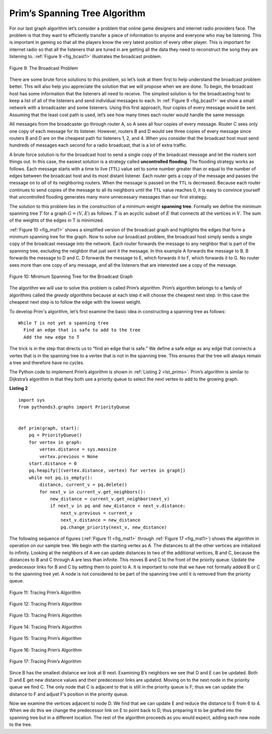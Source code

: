 ..  Copyright (C)  Brad Miller, David Ranum
    This work is licensed under the Creative Commons Attribution-NonCommercial-ShareAlike 4.0 International License. To view a copy of this license, visit http://creativecommons.org/licenses/by-nc-sa/4.0/.


Prim’s Spanning Tree Algorithm
~~~~~~~~~~~~~~~~~~~~~~~~~~~~~~

For our last graph algorithm let’s consider a problem that online game
designers and internet radio providers face. The problem is that they
want to efficiently transfer a piece of information to anyone and
everyone who may be listening. This is important in gaming so that all
the players know the very latest position of every other player. This is
important for internet radio so that all the listeners that are tuned in
are getting all the data they need to reconstruct the song they are
listening to. :ref:`Figure 9 <fig_bcast1>` illustrates the broadcast problem.

.. _fig_bcast1:

.. figure:: Figures/bcast1.png
    :align: center

    Figure 9: The Broadcast Problem 

There are some brute force solutions to this problem, so let’s look at
them first to help understand the broadcast problem better. This will
also help you appreciate the solution that we will propose when we are
done. To begin, the broadcast host has some information that the
listeners all need to receive. The simplest solution is for the
broadcasting host to keep a list of all of the listeners and send
individual messages to each. In :ref:`Figure 9 <fig_bcast1>` we show a small
network with a broadcaster and some listeners. Using this first
approach, four copies of every message would be sent. Assuming that the
least cost path is used, let’s see how many times each router would
handle the same message.

All messages from the broadcaster go through router A, so A sees all
four copies of every message. Router C sees only one copy of each
message for its listener. However, routers B and D would see three
copies of every message since routers B and D are on the cheapest path
for listeners 1, 2, and 4. When you consider that the broadcast host
must send hundreds of messages each second for a radio broadcast, that
is a lot of extra traffic.

A brute force solution is for the broadcast host to send a single copy
of the broadcast message and let the routers sort things out. In this
case, the easiest solution is a strategy called **uncontrolled
flooding**. The flooding strategy works as follows. Each message starts
with a time to live (``TTL``) value set to some number greater than or
equal to the number of edges between the broadcast host and its most
distant listener. Each router gets a copy of the message and passes the
message on to *all* of its neighboring routers. When the message is
passed on the ``TTL`` is decreased. Because each router continues to send copies
of the message to all its neighbors until the ``TTL`` value reaches 0,
it is easy to convince yourself that uncontrolled flooding generates
many more unnecessary messages than our first strategy.

The solution to this problem lies in the construction of a minimum
weight **spanning tree**. Formally we define the minimum spanning tree
:math:`T` for a graph :math:`G = (V,E)` as follows. :math:`T` is
an acyclic subset of :math:`E` that connects all the vertices in
:math:`V`. The sum of the weights of the edges in T is minimized.

:ref:`Figure 10 <fig_mst1>` shows a simplified version of the broadcast graph and
highlights the edges that form a minimum spanning tree for the graph.
Now to solve our broadcast problem, the broadcast host simply sends a
single copy of the broadcast message into the network. Each router
forwards the message to any neighbor that is part of the spanning tree,
excluding the neighbor that just sent it the message. In this example A
forwards the message to B. B forwards the message to D and C. D forwards
the message to E, which forwards it to F, which forwards it to G. No
router sees more than one copy of any message, and all the listeners
that are interested see a copy of the message.

.. _fig_mst1:

.. figure:: Figures/mst1.png
    :align: center

    Figure 10: Minimum Spanning Tree for the Broadcast Graph 

The algorithm we will use to solve this problem is called Prim’s
algorithm. Prim’s algorithm belongs to a family of algorithms called the
*greedy algorithms* because at each step it will choose the cheapest
next step. In this case the cheapest next step is to follow the edge
with the lowest weight.

To develop Prim's algorithm, let’s first examine the basic idea
in constructing a spanning tree as follows:

::

    While T is not yet a spanning tree
      Find an edge that is safe to add to the tree
      Add the new edge to T

The trick is in the step that directs us to “find an edge that is safe.”
We define a safe edge as any edge that connects a vertex that is in the
spanning tree to a vertex that is not in the spanning tree. This ensures
that the tree will always remain a tree and therefore have no cycles.

The Python code to implement Prim’s algorithm is shown in :ref:`Listing 2 <lst_prims>`.
Prim’s algorithm is similar to Dijkstra’s algorithm
in that they both use a priority queue to select the next vertex to add
to the growing graph.

**Listing 2**

.. _lst_prims:

::

    import sys
    from pythonds3.graphs import PriorityQueue


    def prim(graph, start):
        pq = PriorityQueue()
        for vertex in graph:
            vertex.distance = sys.maxsize
            vertex.previous = None
        start.distance = 0
        pq.heapify([(vertex.distance, vertex) for vertex in graph])
        while not pq.is_empty():
            distance, current_v = pq.delete()
            for next_v in current_v.get_neighbors():
                new_distance = current_v.get_neighbor(next_v)
                if next_v in pq and new_distance < next_v.distance:
                    next_v.previous = current_v
                    next_v.distance = new_distance
                    pq.change_priority(next_v, new_distance)

The following sequence of figures (:ref:`Figure 11 <fig_mst1>` 
through :ref:`Figure 17 <fig_mst1>`) shows the algorithm in operation on our sample
tree. We begin with the starting vertex as A. The distances to all the
other vertices are initialized to infinity. Looking at the neighbors of
A we can update distances to two of the additional vertices, B and C,
because the distances to B and C through A are less than infinite. This
moves B and C to the front of the priority queue. Update the predecessor
links for B and C by setting them to point to A. It is important to note
that we have not formally added B or C to the spanning tree yet. A node
is not considered to be part of the spanning tree until it is removed
from the priority queue.

.. _fig_prima:

.. figure:: Figures/prima.png
    :align: center
    
    Figure 11: Tracing Prim’s Algorithm

.. _fig_primb:

.. figure:: Figures/primb.png
    :align: center

    Figure 12: Tracing Prim’s Algorithm

.. _fig_primc:

.. figure:: Figures/primc.png
    :align: center

    Figure 13: Tracing Prim’s Algorithm
   
.. _fig_primd:

.. figure:: Figures/primd.png
    :align: center

    Figure 14: Tracing Prim’s Algorithm
   
.. _fig_prime:

.. figure:: Figures/prime.png
    :align: center

    Figure 15: Tracing Prim’s Algorithm
   
.. _fig_primf:

.. figure:: Figures/primf.png
    :align: center
    
    Figure 16: Tracing Prim’s Algorithm
    
.. _fig_primg:

.. figure:: Figures/primg.png
    :align: center

    Figure 17: Tracing Prim’s Algorithm

Since B has the smallest distance we look at B next. Examining B’s
neighbors we see that D and E can be updated. Both D and E get new
distance values and their predecessor links are updated. Moving on to
the next node in the priority queue we find C. The only node that C is
adjacent to that is still in the priority queue is F; thus we can update
the distance to F and adjust F’s position in the priority queue.

Now we examine the vertices adjacent to node D. We find that we can
update E and reduce the distance to E from 6 to 4. When we do this we
change the predecessor link on E to point back to D, thus preparing it
to be grafted into the spanning tree but in a different location. The
rest of the algorithm proceeds as you would expect, adding each new node
to the tree.
